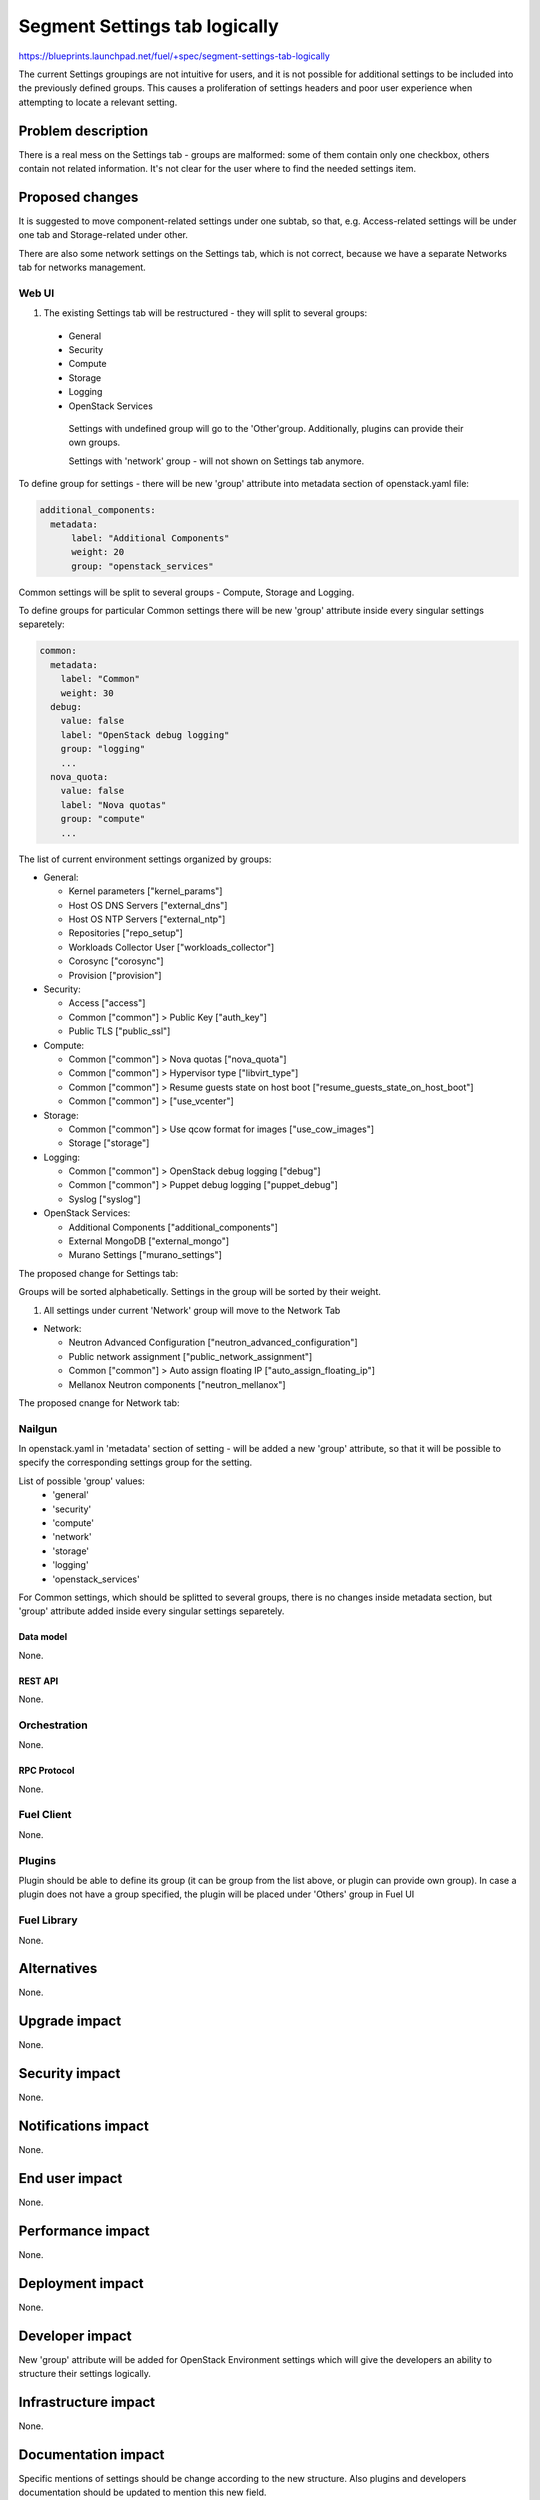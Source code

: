 ..
 This work is licensed under a Creative Commons Attribution 3.0 Unported
 License.

 http://creativecommons.org/licenses/by/3.0/legalcode

==============================
Segment Settings tab logically
==============================

https://blueprints.launchpad.net/fuel/+spec/segment-settings-tab-logically

The current Settings groupings are not intuitive for users, and it is not
possible for additional settings to be included into the previously defined
groups. This causes a proliferation of settings headers and poor user
experience when attempting to locate a relevant setting.


--------------------
Problem description
--------------------

There is a real mess on the Settings tab - groups are malformed: some of them
contain only one checkbox, others contain not related information. It's not
clear for the user where to find the needed settings item.


----------------
Proposed changes
----------------

It is suggested to move component-related settings under one subtab, so that,
e.g. Aсcess-related settings will be under one tab and Storage-related under
other.

There are also some network settings on the Settings tab, which is not
correct, because we have a separate Networks tab for networks management.


Web UI
======

#. The existing Settings tab will be restructured - they will split 
   to several groups:
  * General
  * Security
  * Compute
  * Storage
  * Logging
  * OpenStack Services

   Settings with undefined group will go to the 'Other'group.
   Additionally, plugins can provide their own groups.

   Settings with 'network' group - will not shown on Settings tab anymore.

To define group for settings - there will be new 'group' attribute into
metadata section of openstack.yaml file:

.. code-block:: yaml

  additional_components:
    metadata:
        label: "Additional Components"
        weight: 20
        group: "openstack_services"

Common settings will be split to several groups - Compute, Storage
and Logging.

To define groups for particular Common settings there will be new
'group' attribute inside every singular settings separetely:

.. code-block:: yaml

    common:
      metadata:
        label: "Common"
        weight: 30
      debug:
        value: false
        label: "OpenStack debug logging"
        group: "logging"
        ...
      nova_quota:
        value: false
        label: "Nova quotas"
        group: "compute"
        ...

The list of current environment settings organized by groups:

* General:

  * Kernel parameters ["kernel_params"]
  * Host OS DNS Servers ["external_dns"]
  * Host OS NTP Servers ["external_ntp"]
  * Repositories ["repo_setup"]
  * Workloads Collector User ["workloads_collector"]
  * Corosync ["corosync"]
  * Provision ["provision"]

* Security:

  * Access ["access"]
  * Common ["common"] > Public Key ["auth_key"]
  * Public TLS ["public_ssl"]

* Compute:

  * Common ["common"] > Nova quotas ["nova_quota"]
  * Common ["common"] > Hypervisor type ["libvirt_type"]
  * Common ["common"] > Resume guests state on host boot
    ["resume_guests_state_on_host_boot"]
  * Common ["common"] > ["use_vcenter"]

* Storage:

  * Common ["common"] > Use qcow format for images ["use_cow_images"]
  * Storage ["storage"]

* Logging:

  * Common ["common"] > OpenStack debug logging ["debug"]
  * Common ["common"] > Puppet debug logging ["puppet_debug"]
  * Syslog ["syslog"]

* OpenStack Services:

  * Additional Components ["additional_components"]
  * External MongoDB ["external_mongo"]
  * Murano Settings ["murano_settings"]

The proposed change for Settings tab:
 .. image:: ../../images/8.0/segment-settings-tab-logically/settings-group.png

Groups will be sorted alphabetically. Settings in the group will be sorted by
their weight.

#. All settings under current 'Network' group will move to the Network Tab

* Network:

  * Neutron Advanced Configuration ["neutron_advanced_configuration"]
  * Public network assignment ["public_network_assignment"]
  * Common ["common"] > Auto assign floating IP
    ["auto_assign_floating_ip"]
  * Mellanox Neutron components ["neutron_mellanox"]

The proposed cnange for Network tab:
 .. image:: ../../images/8.0/segment-settings-tab-logically/network-tab.png

Nailgun
=======

In openstack.yaml in 'metadata' section of setting - will be added a new
'group' attribute, so that it will be possible to specify the corresponding
settings group for the setting.

List of possible 'group' values:
  * 'general'
  * 'security'
  * 'compute'
  * 'network'
  * 'storage'
  * 'logging'
  * 'openstack_services'

For Common settings, which should be splitted to several groups, there is
no changes inside metadata section, but 'group' attribute added inside every
singular settings separetely.

Data model
----------

None.


REST API
--------

None.


Orchestration
=============

None.


RPC Protocol
------------

None.


Fuel Client
===========

None.


Plugins
=======

Plugin should be able to define its group (it can be group from the list
above, or plugin can provide own group). In case a plugin does not have
a group specified, the plugin will be placed under 'Others' group in Fuel UI


Fuel Library
============

None.


------------
Alternatives
------------

None.


--------------
Upgrade impact
--------------

None.


---------------
Security impact
---------------

None.


--------------------
Notifications impact
--------------------

None.


---------------
End user impact
---------------

None.


------------------
Performance impact
------------------

None.


-----------------
Deployment impact
-----------------

None.


----------------
Developer impact
----------------

New 'group' attribute will be added for OpenStack Environment settings which
will give the developers an ability to structure their settings logically.


--------------------------------
Infrastructure impact
--------------------------------

None.


--------------------
Documentation impact
--------------------

Specific mentions of settings should be change according to the new structure.
Also plugins and developers documentation should be updated to mention this new
field.


--------------
Implementation
--------------

Assignee(s)
===========

Primary assignee:
  Kate Pimenova, kpimenova (kpimenova@mirantis.com)

QA engineer:
  Anastasia Palkina, apalkina (apalkina@mirantis.com)

Mandatory design review:
  Vitaly Kramskikh, vkramskikh (vkramskikh@mirantis.com),
  Sheena Gregson, sgregson (sgregson@mirantis.com)


Work Items
==========

#. Make a decision on appropriate settings grouping
#. Restructure settings tab according to the new segmentation
#. Move network-related settings to the Networks tab

Dependencies
============

None.

------------
Testing, QA
------------

#. Manual testing
#. UI functional tests of Settings and Networks tabs should be updated
   accordingly.


Acceptance criteria
===================

#. Settings tab content is easy to read and navigate even for newbie users
#. All network-related settings are on Networks tab


----------
References
----------

* #fuel-ui on freenode
